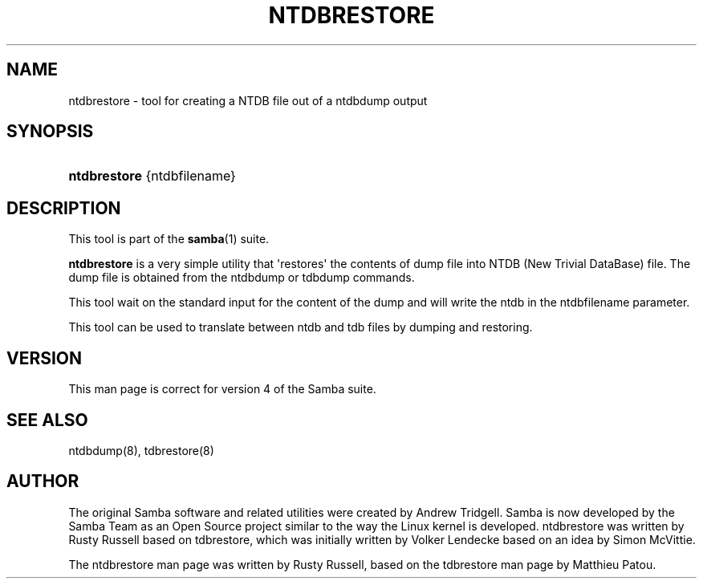 '\" t
.\"     Title: ntdbrestore
.\"    Author: [see the "AUTHOR" section]
.\" Generator: DocBook XSL Stylesheets v1.78.1 <http://docbook.sf.net/>
.\"      Date: 10/20/2013
.\"    Manual: System Administration tools
.\"    Source: Samba 4.1
.\"  Language: English
.\"
.TH "NTDBRESTORE" "8" "10/20/2013" "Samba 4\&.1" "System Administration tools"
.\" -----------------------------------------------------------------
.\" * Define some portability stuff
.\" -----------------------------------------------------------------
.\" ~~~~~~~~~~~~~~~~~~~~~~~~~~~~~~~~~~~~~~~~~~~~~~~~~~~~~~~~~~~~~~~~~
.\" http://bugs.debian.org/507673
.\" http://lists.gnu.org/archive/html/groff/2009-02/msg00013.html
.\" ~~~~~~~~~~~~~~~~~~~~~~~~~~~~~~~~~~~~~~~~~~~~~~~~~~~~~~~~~~~~~~~~~
.ie \n(.g .ds Aq \(aq
.el       .ds Aq '
.\" -----------------------------------------------------------------
.\" * set default formatting
.\" -----------------------------------------------------------------
.\" disable hyphenation
.nh
.\" disable justification (adjust text to left margin only)
.ad l
.\" -----------------------------------------------------------------
.\" * MAIN CONTENT STARTS HERE *
.\" -----------------------------------------------------------------
.SH "NAME"
ntdbrestore \- tool for creating a NTDB file out of a ntdbdump output
.SH "SYNOPSIS"
.HP \w'\fBntdbrestore\fR\ 'u
\fBntdbrestore\fR {ntdbfilename}
.SH "DESCRIPTION"
.PP
This tool is part of the
\fBsamba\fR(1)
suite\&.
.PP
\fBntdbrestore\fR
is a very simple utility that \*(Aqrestores\*(Aq the contents of dump file into NTDB (New Trivial DataBase) file\&. The dump file is obtained from the ntdbdump or tdbdump commands\&.
.PP
This tool wait on the standard input for the content of the dump and will write the ntdb in the ntdbfilename parameter\&.
.PP
This tool can be used to translate between ntdb and tdb files by dumping and restoring\&.
.SH "VERSION"
.PP
This man page is correct for version 4 of the Samba suite\&.
.SH "SEE ALSO"
.PP
ntdbdump(8), tdbrestore(8)
.SH "AUTHOR"
.PP
The original Samba software and related utilities were created by Andrew Tridgell\&. Samba is now developed by the Samba Team as an Open Source project similar to the way the Linux kernel is developed\&. ntdbrestore was written by Rusty Russell based on tdbrestore, which was initially written by Volker Lendecke based on an idea by Simon McVittie\&.
.PP
The ntdbrestore man page was written by Rusty Russell, based on the tdbrestore man page by Matthieu Patou\&.
